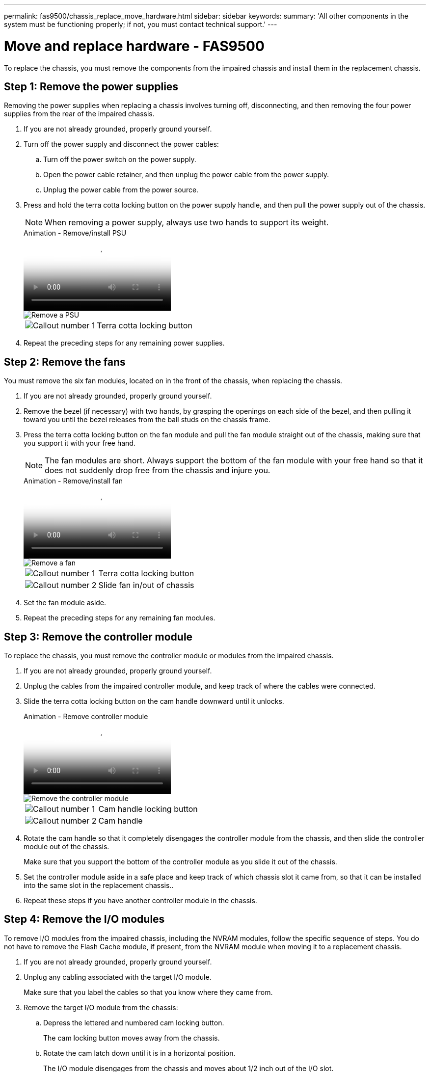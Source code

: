 ---
permalink: fas9500/chassis_replace_move_hardware.html
sidebar: sidebar
keywords:
summary: 'All other components in the system must be functioning properly; if not, you must contact technical support.'
---

= Move and replace hardware - FAS9500
:icons: font
:imagesdir: ../media/

[.lead]
To replace the chassis, you must remove the components from the impaired chassis and install them in the replacement chassis.

== Step 1: Remove the power supplies

Removing the power supplies when replacing a chassis involves turning off, disconnecting, and then removing the four power supplies from the rear of the impaired chassis.

. If you are not already grounded, properly ground yourself.
. Turn off the power supply and disconnect the power cables:
.. Turn off the power switch on the power supply.
.. Open the power cable retainer, and then unplug the power cable from the power supply.
.. Unplug the power cable from the power source.
. Press and hold the terra cotta locking button on the power supply handle, and then pull the power supply out of the chassis.
+
NOTE: When removing a power supply, always use two hands to support its weight.

+
video::590b3414-6ea5-42b2-b7f4-ae78004b86a4[panopto, title="Animation - Remove/install PSU"]
+
image::../media/drw_9500_remove_install_PSU_module.svg[Remove a PSU]
+
[cols="20%,80%"]
|===
a|
image::../media/icon_round_1.png[Callout number 1]
a|
Terra cotta locking button
|===

. Repeat the preceding steps for any remaining power supplies.

== Step 2: Remove the fans

You must remove the six fan modules, located on in the front of the chassis, when replacing the chassis.

. If you are not already grounded, properly ground yourself.
. Remove the bezel (if necessary) with two hands, by grasping the openings on each side of the bezel, and then pulling it toward you until the bezel releases from the ball studs on the chassis frame.
. Press the terra cotta locking button on the fan module and pull the fan module straight out of the chassis, making sure that you support it with your free hand.
+
NOTE: The fan modules are short. Always support the bottom of the fan module with your free hand so that it does not suddenly drop free from the chassis and injure you.
+
video::86b0ed39-1083-4b3a-9e9c-ae78004c2ffc[panopto, title="Animation - Remove/install fan"]
+
image::../media/drw_9500_remove_install_fan.svg[Remove a fan]
+
[cols="20%,80%"]
|===
a|
image:../media/icon_round_1.png[Callout number 1]
a|
Terra cotta locking button
a|
image:../media/icon_round_2.png[Callout number 2] 
a|
Slide fan in/out of chassis
|===

. Set the fan module aside.
. Repeat the preceding steps for any remaining fan modules.

== Step 3: Remove the controller module

To replace the chassis, you must remove the controller module or modules from the impaired chassis.

. If you are not already grounded, properly ground yourself.
. Unplug the cables from the impaired controller module, and keep track of where the cables were connected.
. Slide the terra cotta locking button on the cam handle downward until it unlocks.
+
video::5e029a19-8acc-4fa1-be5d-ae78004b365a[panopto, title="Animation - Remove controller module"]
+
image::../media/drw_9500_remove_PCM.svg[Remove the controller module]
+
[cols="20%,80%"]
|===
a|
image:../media/icon_round_1.png[Callout number 1]
a|
Cam handle locking button
a|
image:../media/icon_round_2.png[Callout number 2] 
a|
Cam handle
|===

. Rotate the cam handle so that it completely disengages the controller module from the chassis, and then slide the controller module out of the chassis.
+
Make sure that you support the bottom of the controller module as you slide it out of the chassis.
. Set the controller module aside in a safe place and keep track of which chassis slot it came from, so that it can be installed into the same slot in the replacement chassis..
. Repeat these steps if you have another controller module in the chassis.

== Step 4: Remove the I/O modules

To remove I/O modules from the impaired chassis, including the NVRAM modules, follow the specific sequence of steps. You do not have to remove the Flash Cache module, if present, from the NVRAM module when moving it to a replacement chassis.

. If you are not already grounded, properly ground yourself.
. Unplug any cabling associated with the target I/O module.
+
Make sure that you label the cables so that you know where they came from.
. Remove the target I/O module from the chassis:
.. Depress the lettered and numbered cam locking button.
+
The cam locking button moves away from the chassis.
.. Rotate the cam latch down until it is in a horizontal position.
+
The I/O module disengages from the chassis and moves about 1/2 inch out of the I/O slot.
.. Remove the I/O module from the chassis by pulling on the pull tabs on the sides of the module face.
+
Make sure that you keep track of which slot the I/O module was in.
+
video::0903b1f9-187b-4bb8-9548-ae9b0012bb21[panopto, title="Animation - Remove/install I/O module"]
+
image::../media/drw_9500_remove_PCIe_module.svg[Remove a PCI module]
+
[cols="20%,80%"]
|===
a|
image::../media/icon_round_1.png[Callout number 1]
a|
Lettered and numbered I/O cam latch
a|
image::../media/icon_round_2.png[Callout number 2]
a|
I/O cam latch completely unlocked
|===

. Set the I/O module aside.
. Repeat the preceding step for the remaining I/O modules in the impaired chassis.

== Step 5: Remove the De-stage Controller Power Module

Remove the two de-stage controller power modules from the front of the impaired chassis.

. If you are not already grounded, properly ground yourself.
. Press the terra cotta locking button on the module handle, and then slide the DCPM out of the chassis.
+
video::c067cf9d-35b8-4fbe-9573-ae78004c2328[panopto, title="Animation - Remove/install DCPM"]
+
image::../media/drw_9500_remove_NV_battery.svg[Remove the NV battery]
+
[cols="20%,80%"]
|===
a|
image::../media/icon_round_1.png[Callout number 1]
a|
DCPM terra cotta locking button
|===

. Set the DCPM aside in a safe place and repeat this step for the remaining DCPM.

== Step 6: Remove the USB LED module 

Remove the USB LED modules.

video::bc46a3e8-6541-444e-973b-ae78004bf153[panopto, title="Animation - Remove/install USB module"]

image::../media/drw_9500_remove_replace_LED_mod.svg[Remove the LED module]

[cols="20%,80%"]
|===
a|
image::../media/icon_round_1.png[Callout number 1]
a|
Eject the module.
a|
image:../media/icon_round_2.png[Callout number 2] 
a|
Slide out of chassis.
|===

. Locate the USB LED module on the front of the impaired chassis, directly under the power supply bays.
. Press the black locking button on the right side of the module to release the module from the chassis, and then slide it out of the impaired chassis.
. Set the module aside in a safe place.

== Step 7: Replace a chassis from within the equipment rack or system cabinet

You must remove the existing chassis from the equipment rack or system cabinet before you can install the replacement chassis.

. Remove the screws from the chassis mount points.
+
NOTE: If the system is in a system cabinet, you might need to remove the rear tie-down bracket.

. With the help of two or three people, slide the impaired chassis off the rack rails in a system cabinet or _L_ brackets in an equipment rack, and then set it aside.
. If you are not already grounded, properly ground yourself.
. Using two or three people, install the replacement chassis into the equipment rack or system cabinet by guiding the chassis onto the rack rails in a system cabinet or _L_ brackets in an equipment rack.
. Slide the chassis all the way into the equipment rack or system cabinet.
. Secure the front of the chassis to the equipment rack or system cabinet, using the screws you removed from the impaired chassis.
. Secure the rear of the chassis to the equipment rack or system cabinet.
. If you are using the cable management brackets, remove them from the impaired chassis, and then install them on the replacement chassis.

== Step 8: Install the de-stage controller power module when replacing the chassis

Once the replacement chassis is installed into the rack or system cabinet, you must reinstall the de-stage controller power modules into it.

. If you are not already grounded, properly ground yourself.
. Align the end of the DCPM with the chassis opening, and then gently slide it into the chassis until it clicks into place.
+
NOTE: The module and slot are keyed. Do not force the module into the opening. If the module does not go in easily, realign the module and slide it into the chassis.

. Repeat this step for the remaining DCPM.

== Step 9: Install fans into the chassis

To install the fan modules when replacing the chassis, you must perform a specific sequence of tasks.

. If you are not already grounded, properly ground yourself.
. Align the edges of the replacement fan module with the opening in the chassis, and then slide it into the chassis until it snaps into place.
+
When inserted into a live system, the amber Attention LED flashes four times when the fan module is successfully inserted into the chassis.
. Repeat these steps for the remaining fan modules.
. Align the bezel with the ball studs, and then gently push the bezel onto the ball studs.

== Step 10: Install I/O modules

To install I/O modules, including the NVRAM/Flash Cache modules from the impaired chassis, follow the specific sequence of steps.

You must have the chassis installed so that you can install the I/O modules into the corresponding slots in the replacement chassis.

. If you are not already grounded, properly ground yourself.
. After the replacement chassis is installed in the rack or cabinet, install the I/O modules into their corresponding slots in the replacement chassis by gently sliding the I/O module into the slot until the lettered and numbered I/O cam latch begins to engage, and then push the I/O cam latch all the way up to lock the module in place.
. Recable the I/O module, as needed.
. Repeat the preceding step for the remaining I/O modules that you set aside.
+
NOTE: If the impaired chassis has blank I/O panels, move them to the replacement chassis at this time.

== Step 11: Install the power supplies

Installing the power supplies when replacing a chassis involves installing the power supplies into the replacement chassis, and connecting to the power source.

. If you are not already grounded, properly ground yourself.
. Make sure the power supplies rockers are in the off position.
. Using both hands, support and align the edges of the power supply with the opening in the system chassis, and then gently push the power supply into the chassis until it locks into place.
+
The power supplies are keyed and can only be installed one way.
+
IMPORTANT: Do not use excessive force when sliding the power supply into the system. You can damage the connector.

. Reconnect the power cable and secure it to the power supply using the power cable locking mechanism.
+
IMPORTANT: Only connect the power cable to the power supply. Do not connect the power cable to a power source at this time.

. Repeat the preceding steps for any remaining power supplies.

== Step 12 Install the USB LED modules

Install the USB LED modules in the replacement chassis.

. Locate the USB LED module slot on the front of the replacement chassis, directly under the DCPM bays.
. Align the edges of the module with the USB LED bay, and gently push the module all the way into the chassis until it clicks into place.

== Step 13: Install the controller

After you install the controller module and any other components into the replacement chassis, boot the system.

. If you are not already grounded, properly ground yourself.
. Connect the power supplies to different power sources, and then turn them on.
. Align the end of the controller module with the opening in the chassis, and then gently push the controller module halfway into the system.
+
NOTE: Do not completely insert the controller module in the chassis until instructed to do so.

. Recable the console to the controller module, and then reconnect the management port.
. With the cam handle in the open position, slide the controller module into the chassis and firmly push the controller module in until it meets the midplane and is fully seated, and then close the cam handle until it clicks into the locked position.
+
IMPORTANT: Do not use excessive force when sliding the controller module into the chassis; you might damage the connectors.
+
The controller module begins to boot as soon as it is fully seated in the chassis.

. Repeat the preceding steps to install the second controller into the replacement chassis.
. Boot each controller.